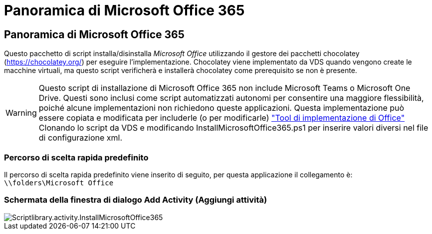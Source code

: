 = Panoramica di Microsoft Office 365
:allow-uri-read: 




== Panoramica di Microsoft Office 365

Questo pacchetto di script installa/disinstalla _Microsoft Office_ utilizzando il gestore dei pacchetti chocolatey (https://chocolatey.org/[]) per eseguire l'implementazione. Chocolatey viene implementato da VDS quando vengono create le macchine virtuali, ma questo script verificherà e installerà chocolatey come prerequisito se non è presente.


WARNING: Questo script di installazione di Microsoft Office 365 non include Microsoft Teams o Microsoft One Drive. Questi sono inclusi come script automatizzati autonomi per consentire una maggiore flessibilità, poiché alcune implementazioni non richiedono queste applicazioni. Questa implementazione può essere copiata e modificata per includerle (o per modificarle) link:https://docs.microsoft.com/en-us/deployoffice/overview-office-deployment-tool["Tool di implementazione di Office"] Clonando lo script da VDS e modificando InstallMicrosoftOffice365.ps1 per inserire valori diversi nel file di configurazione xml.



=== Percorso di scelta rapida predefinito

Il percorso di scelta rapida predefinito viene inserito di seguito, per questa applicazione il collegamento è: `\\folders\Microsoft Office`



=== Schermata della finestra di dialogo Add Activity (Aggiungi attività)

image::scriptlibrary.activity.InstallMicrosoftOffice365.png[Scriptlibrary.activity.InstallMicrosoftOffice365]
